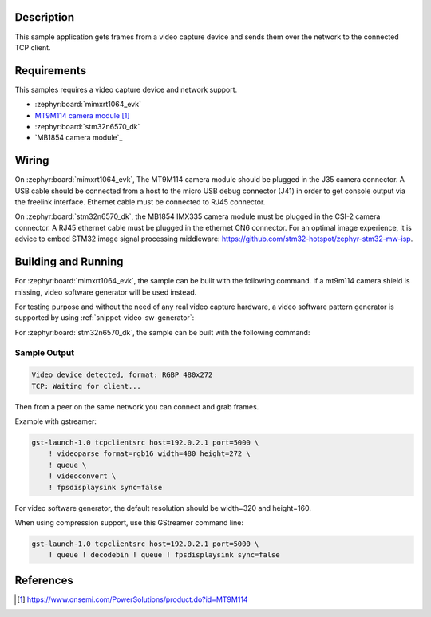 .. zephyr:code-sample:: video-tcpserversink
   :name: Video TCP server sink
   :relevant-api: video_interface bsd_sockets

   Capture video frames and send them over the network to a TCP client.

Description
***********

This sample application gets frames from a video capture device and sends
them over the network to the connected TCP client.

Requirements
************

This samples requires a video capture device and network support.

- :zephyr:board:`mimxrt1064_evk`
- `MT9M114 camera module`_

- :zephyr:board:`stm32n6570_dk`
- `MB1854 camera module`_

Wiring
******

On :zephyr:board:`mimxrt1064_evk`, The MT9M114 camera module should be plugged in the
J35 camera connector. A USB cable should be connected from a host to the micro
USB debug connector (J41) in order to get console output via the freelink
interface. Ethernet cable must be connected to RJ45 connector.

On :zephyr:board:`stm32n6570_dk`, the MB1854 IMX335 camera module must be plugged in
the CSI-2 camera connector. A RJ45 ethernet cable must be plugged in the ethernet CN6
connector. For an optimal image experience, it is advice to embed STM32 image signal
processing middleware: https://github.com/stm32-hotspot/zephyr-stm32-mw-isp.


Building and Running
********************

For :zephyr:board:`mimxrt1064_evk`, the sample can be built with the following command.
If a mt9m114 camera shield is missing, video software generator will be used instead.

.. zephyr-app-commands::
   :zephyr-app: samples/drivers/video/tcpserversink
   :board: mimxrt1064_evk
   :shield: dvp_fpc24_mt9m114
   :goals: build
   :compact:

For testing purpose and without the need of any real video capture hardware,
a video software pattern generator is supported by using :ref:`snippet-video-sw-generator`:

.. zephyr-app-commands::
   :zephyr-app: samples/drivers/video/capture
   :board: native_sim/native/64
   :snippets: video-sw-generator
   :goals: build
   :compact:

For :zephyr:board:`stm32n6570_dk`, the sample can be built with the following command:

.. zephyr-app-commands::
   :zephyr-app: samples/drivers/video/tcpserversink
   :board: stm32n6570_dk
   :shield: st_b_cams_imx_mb1854
   :goals: build
   :compact:

Sample Output
=============

.. code-block:: console

    Video device detected, format: RGBP 480x272
    TCP: Waiting for client...

Then from a peer on the same network you can connect and grab frames.

Example with gstreamer:

.. code-block:: console

    gst-launch-1.0 tcpclientsrc host=192.0.2.1 port=5000 \
        ! videoparse format=rgb16 width=480 height=272 \
        ! queue \
	! videoconvert \
        ! fpsdisplaysink sync=false

For video software generator, the default resolution should be width=320 and height=160.

When using compression support, use this GStreamer command line:

.. code-block:: console

    gst-launch-1.0 tcpclientsrc host=192.0.2.1 port=5000 \
        ! queue ! decodebin ! queue ! fpsdisplaysink sync=false

References
**********

.. target-notes::

.. _MT9M114 camera module: https://www.onsemi.com/PowerSolutions/product.do?id=MT9M114
